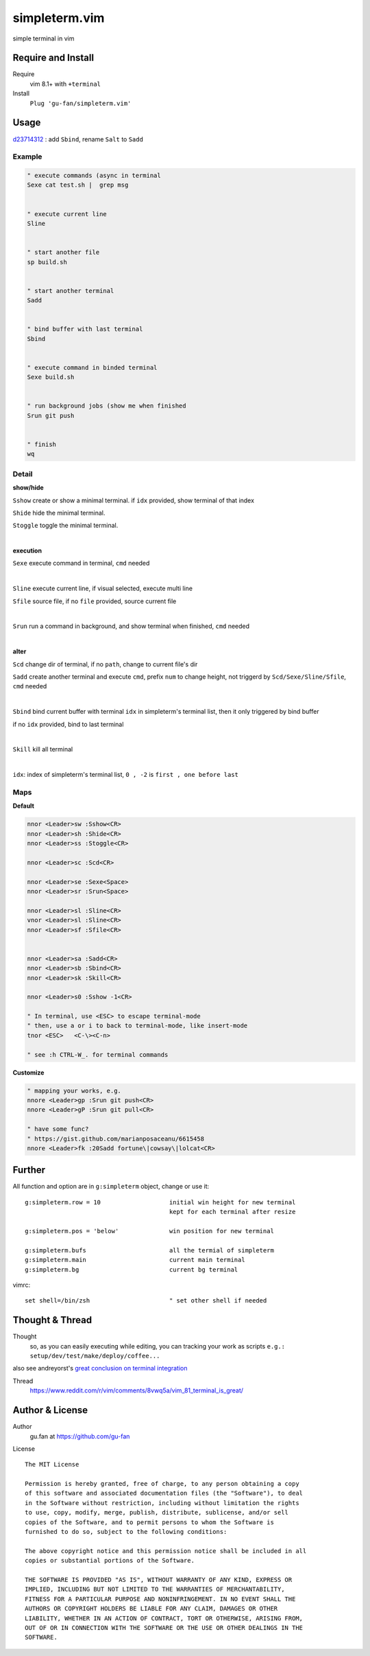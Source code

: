 simpleterm.vim
==============

simple terminal in vim


.. image::
    https://user-images.githubusercontent.com/579129/42484368-4d1b1f94-8425-11e8-9413-9a4cd1f48db9.png


Require and Install
-------------------


Require
    vim 8.1+  with ``+terminal``



Install
    ``Plug 'gu-fan/simpleterm.vim'``



Usage
-----

`d23714312`__ :  add ``Sbind``, rename ``Salt`` to ``Sadd``

__  https://github.com/gu-fan/simpleterm.vim/commit/d23714312767816793753c96c1a859da98b9545f

Example
~~~~~~~

.. code:: vim


    " execute commands (async in terminal
    Sexe cat test.sh |  grep msg


    " execute current line
    Sline


    " start another file
    sp build.sh


    " start another terminal
    Sadd


    " bind buffer with last terminal
    Sbind


    " execute command in binded terminal
    Sexe build.sh


    " run background jobs (show me when finished
    Srun git push


    " finish
    wq



Detail
~~~~~~


**show/hide**

``Sshow`` create or show a minimal terminal. 
if ``idx`` provided, show terminal of that index

``Shide`` hide the minimal terminal.

``Stoggle`` toggle the minimal terminal.

|

**execution**


``Sexe`` execute command in terminal, ``cmd`` needed

|


``Sline`` execute current line, if visual selected, execute multi line

``Sfile`` source file, if no ``file`` provided, source current file

|

``Srun`` run a command in background, and show terminal when finished, ``cmd`` needed

|

**alter**

``Scd`` change dir of terminal, if no ``path``, change to current file's dir

``Sadd`` create another terminal and execute ``cmd``, prefix ``num`` to change height,
not triggerd by ``Scd/Sexe/Sline/Sfile``, ``cmd`` needed

|

``Sbind`` bind current buffer with terminal ``idx`` in simpleterm's terminal list,
then it only triggered by bind buffer

if no ``idx`` provided, bind to last terminal

|

``Skill`` kill all terminal

|

``idx``:  index of simpleterm's terminal list, ``0 , -2`` is ``first , one before last``

Maps
~~~~

**Default**

.. code:: vim

    nnor <Leader>sw :Sshow<CR>
    nnor <Leader>sh :Shide<CR>
    nnor <Leader>ss :Stoggle<CR>

    nnor <Leader>sc :Scd<CR>

    nnor <Leader>se :Sexe<Space>
    nnor <Leader>sr :Srun<Space>

    nnor <Leader>sl :Sline<CR>
    vnor <Leader>sl :Sline<CR>      
    nnor <Leader>sf :Sfile<CR>


    nnor <Leader>sa :Sadd<CR>
    nnor <Leader>sb :Sbind<CR>
    nnor <Leader>sk :Skill<CR>

    nnor <Leader>s0 :Sshow -1<CR>

    " In terminal, use <ESC> to escape terminal-mode
    " then, use a or i to back to terminal-mode, like insert-mode
    tnor <ESC>   <C-\><C-n>          

    " see :h CTRL-W_. for terminal commands

**Customize**

.. code:: vim

    " mapping your works, e.g.
    nnore <Leader>gp :Srun git push<CR>
    nnore <Leader>gP :Srun git pull<CR>

    " have some func?
    " https://gist.github.com/marianposaceanu/6615458
    nnore <Leader>fk :20Sadd fortune\|cowsay\|lolcat<CR>

Further
-------


All function and option are in ``g:simpleterm`` object,
change or use it::

    g:simpleterm.row = 10                   initial win height for new terminal
                                            kept for each terminal after resize

    g:simpleterm.pos = 'below'              win position for new terminal

    g:simpleterm.bufs                       all the termial of simpleterm
    g:simpleterm.main                       current main terminal
    g:simpleterm.bg                         current bg terminal


vimrc::

    set shell=/bin/zsh                      " set other shell if needed

Thought & Thread
----------------

Thought
    so, as you can easily executing while editing, you can
    tracking your work as scripts
    ``e.g.: setup/dev/test/make/deploy/coffee...``

also see andreyorst's `great conclusion on terminal integration`__

__ https://www.reddit.com/r/vim/comments/8vwq5a/vim_81_terminal_is_great/e1rnx8g


Thread
    https://www.reddit.com/r/vim/comments/8vwq5a/vim_81_terminal_is_great/


Author & License
----------------


Author
    gu.fan at https://github.com/gu-fan


License ::

    The MIT License

    Permission is hereby granted, free of charge, to any person obtaining a copy
    of this software and associated documentation files (the "Software"), to deal
    in the Software without restriction, including without limitation the rights
    to use, copy, modify, merge, publish, distribute, sublicense, and/or sell
    copies of the Software, and to permit persons to whom the Software is
    furnished to do so, subject to the following conditions:

    The above copyright notice and this permission notice shall be included in all
    copies or substantial portions of the Software.

    THE SOFTWARE IS PROVIDED "AS IS", WITHOUT WARRANTY OF ANY KIND, EXPRESS OR
    IMPLIED, INCLUDING BUT NOT LIMITED TO THE WARRANTIES OF MERCHANTABILITY,
    FITNESS FOR A PARTICULAR PURPOSE AND NONINFRINGEMENT. IN NO EVENT SHALL THE
    AUTHORS OR COPYRIGHT HOLDERS BE LIABLE FOR ANY CLAIM, DAMAGES OR OTHER
    LIABILITY, WHETHER IN AN ACTION OF CONTRACT, TORT OR OTHERWISE, ARISING FROM,
    OUT OF OR IN CONNECTION WITH THE SOFTWARE OR THE USE OR OTHER DEALINGS IN THE
    SOFTWARE.


